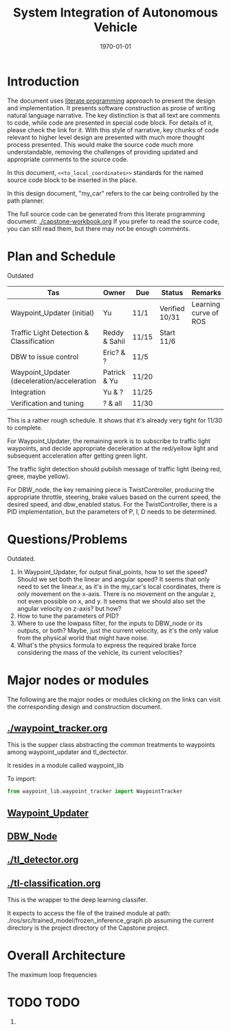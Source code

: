 #+LATEX_CLASS: article
#+LATEX_CLASS_OPTIONS:
#+LATEX_HEADER:
#+LATEX_HEADER_EXTRA:
#+DESCRIPTION:
#+KEYWORDS:
#+SUBTITLE:
#+OPTIONS: ^:nil
#+LATEX_COMPILER: pdflatex
#+DATE: \today

#+TITLE: System Integration of Autonomous Vehicle

* Introduction

The document uses [[https://en.wikipedia.org/wiki/Literate_programming][literate programming]] approach to present the
design and implementation. It presents software construction as prose of writing natural language narrative.
The key distinction is that all text are comments to code, while code are presented in special code block.
For details of it, please check the link for it.
With this style of narrative, key chunks of code relevant to higher level design are presented with
much more thought process presented. This would make the source code much more understandable, removing the challenges of providing
updated and appropriate comments to the source code.

In this document, =<<to_local_coordinates>>= standards for the named source code block to be inserted in the place.

In this design document, "my_car" refers to the car being controlled by the path planner.

The full source code can be generated from this literate programming document: [[./capstone-workbook.org]]
If you prefer to read the source code, you can still read them, but there may not be enough comments.

* Plan and Schedule
Outdated

| Tas                                         | Owner         | Due   | Status         | Remarks               |
|---------------------------------------------+---------------+-------+----------------+-----------------------|
| Waypoint_Updater (initial)                  | Yu            | 11/1  | Verified 10/31 | Learning curve of ROS |
| Traffic Light Detection & Classification    | Reddy & Sahil | 11/15 | Start 11/6     |                       |
| DBW to issue control                        | Eric? & ?     | 11/5  |                |                       |
| Waypoint_Updater (deceleration/acceleration | Patrick & Yu  | 11/20 |                |                       |
| Integration                                 | Yu & ?        | 11/25 |                |                       |
| Verification and tuning                     | ? & all       | 11/30 |                |                       |

This is a rather rough schedule. It shows that it's already very tight for 11/30 to complete.

For Waypoint_Updater, the remaining work is to subscribe to traffic light waypoints, and decide appropriate deceleration at the red/yellow light
and subsequent acceleration after getting green light.

The traffic light detection should pubilsh message of traffic light (being red, greee, maybe yellow).

For DBW_node, the key remaining piece is TwistController, producing the appropriate throttle, steering, brake values based on
the current speed, the desired speed, and dbw_enabled status. For the TwistController,
there is a PID implementation, but the parameters of P, I, D needs to be determined.

* Questions/Problems

Outdated.
  1. In Waypoint_Updater, for output final_points, how to set the speed? Should we set both the linear and angular speed?
     It seems that only need to set the linear.x, as it's in the my_car's local coordinates, there is only movement on the x-axis.
     There is no movement on the angular z, not even possible on x, and y. It seems that we should also set the angular velocity on z-axis? but how?
  2. How to tune the parameters of PID?
  3. Where to use the lowpass filter, for the inputs to DBW_node or its outputs, or both? Maybe, just the current velocity, as it's the only value from the physical world that might have noise.
  4. What's the physics formula to express the required brake force considering the mass of the vehicle, its current velocities?

* Major nodes or modules

The following are the major nodes or modules clicking on the links can
visit the corresponding design and construction document.

** [[./waypoint_tracker.org]]

This is the supper class abstracting the common treatments to waypoints among
waypoint_updater and tl_dectector.

It resides in a module called waypoint_lib

To import:
#+NAME:
#+BEGIN_SRC python :noweb tangle :tangle
from waypoint_lib.waypoint_tracker import WaypointTracker
#+END_SRC

** [[file:waypoint_updater.org][Waypoint_Updater]]

** [[file:dbw_workbook.org][DBW_Node]]

** [[./tl_detector.org]]

** [[./tl-classification.org]]

   This is the wrapper to the deep learning classifer.

   It expects to access the file of the trained module at path: ./ros/src/trained_model/frozen_inference_graph.pb
   assuming the current directory is the project directory of the Capstone project.

* Overall Architecture

The maximum loop frequencies


* TODO TODO

1.
